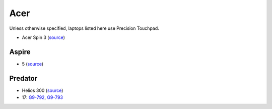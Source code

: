 Acer
====

Unless otherwise specified, laptops listed here use Precision Touchpad.

- Acer Spin 3 (`source <https://www.cnet.com/products/acer-spin-3-sp315-51-79nt-15-6-core-i7-6500u-12-gb-ram-1-tb-hdd/specs/>`_)

Aspire
------
- 5 (`source <https://youtu.be/al_5-BDDFPs?t=2m45s>`_)

Predator
--------

- Helios 300 (`source <https://youtu.be/No5RbW1A2Ss?t=2m21s>`_)
- 17: `G9-792
  <https://www.cnet.com/products/acer-predator-17-g9-792-73ug-17-3-core-i7-6700hq-32-gb-ram-512-gb-ssd-2x-plus-1-tb-hdd/specs/>`_,
  `G9-793
  <https://www.cnet.com/products/acer-predator-17-g9-793-73mb-17-3-core-i7-7700hq-16-gb-ram-256-gb-ssd-plus-1-tb-hdd-us-international/specs/>`_


